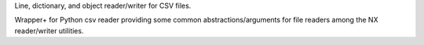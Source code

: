 Line, dictionary, and object reader/writer for CSV files.

Wrapper+ for Python csv reader providing some common abstractions/arguments
for file readers among the NX reader/writer utilities.
